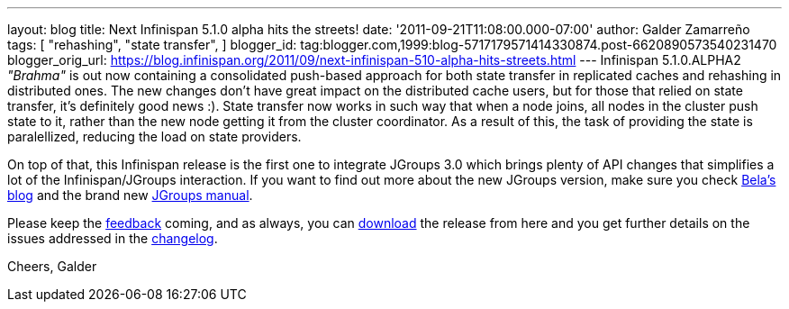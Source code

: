 ---
layout: blog
title: Next Infinispan 5.1.0 alpha hits the streets!
date: '2011-09-21T11:08:00.000-07:00'
author: Galder Zamarreño
tags: [ "rehashing",
"state transfer",
]
blogger_id: tag:blogger.com,1999:blog-5717179571414330874.post-6620890573540231470
blogger_orig_url: https://blog.infinispan.org/2011/09/next-infinispan-510-alpha-hits-streets.html
---
Infinispan 5.1.0.ALPHA2 _"Brahma"_ is out now containing a consolidated
push-based approach for both state transfer in replicated caches and
rehashing in distributed ones. The new changes don't have great impact
on the distributed cache users, but for those that relied on state
transfer, it's definitely good news :). State transfer now works in such
way that when a node joins, all nodes in the cluster push state to it,
rather than the new node getting it from the cluster coordinator. As a
result of this, the task of providing the state is paralellized,
reducing the load on state providers.

On top of that, this Infinispan release is the first one to integrate
JGroups 3.0 which brings plenty of API changes that simplifies a lot of
the Infinispan/JGroups interaction. If you want to find out more about
the new JGroups version, make sure you check
http://belaban.blogspot.com/[Bela's blog] and the brand new
http://www.jgroups.org/manual-3.x/html/index.html[JGroups manual].

Please keep the
http://community.jboss.org/en/infinispan?view=discussions[feedback]
coming, and as always, you can
http://www.jboss.org/infinispan/downloads[download] the release from
here and you get further details on the issues addressed in the
https://issues.jboss.org/secure/ReleaseNote.jspa?projectId=12310799&version=12318064[changelog].

Cheers,
Galder
